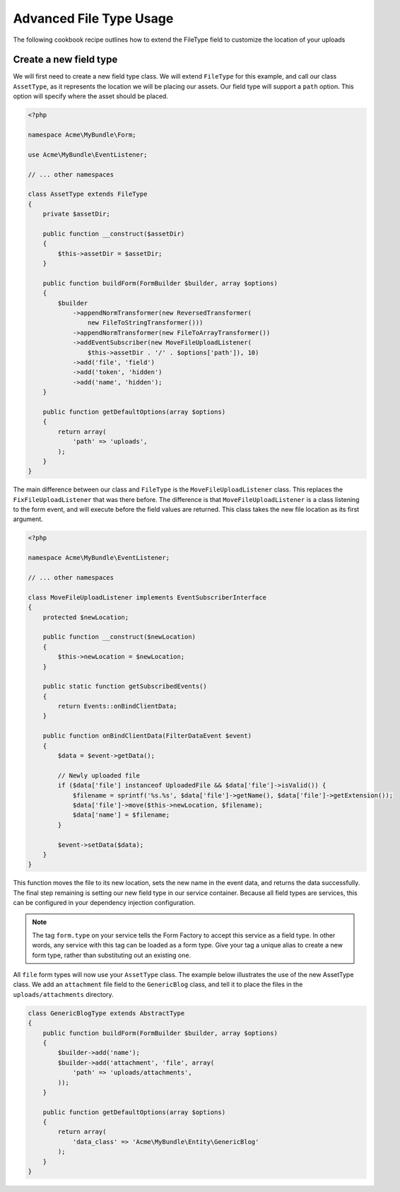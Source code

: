 Advanced File Type Usage
========================

The following cookbook recipe outlines how to extend the FileType field
to customize the location of your uploads

Create a new field type
-----------------------

We will first need to create a new field type class.  We will extend ``FileType``
for this example, and call our class ``AssetType``, as it represents the
location we will be placing our assets.  Our field type will support a ``path``
option.  This option will specify where the asset should be placed.

.. code-block:: html+php

    <?php

    namespace Acme\MyBundle\Form;

    use Acme\MyBundle\EventListener;

    // ... other namespaces

    class AssetType extends FileType
    {
        private $assetDir;

        public function __construct($assetDir)
        {
            $this->assetDir = $assetDir;
        }

        public function buildForm(FormBuilder $builder, array $options)
        {
            $builder
                ->appendNormTransformer(new ReversedTransformer(
                    new FileToStringTransformer()))
                ->appendNormTransformer(new FileToArrayTransformer())
                ->addEventSubscriber(new MoveFileUploadListener(
                    $this->assetDir . '/' . $options['path']), 10)
                ->add('file', 'field')
                ->add('token', 'hidden')
                ->add('name', 'hidden');
        }

        public function getDefaultOptions(array $options)
        {
            return array(
                'path' => 'uploads',
            );
        }
    }

The main difference between our class and ``FileType`` is the ``MoveFileUploadListener``
class.  This replaces the ``FixFileUploadListener`` that was there before.
The difference is that ``MoveFileUploadListener`` is a class listening to
the form event, and will execute before the field values are returned. This
class takes the new file location as its first argument.

.. code-block:: html+php

    <?php

    namespace Acme\MyBundle\EventListener;

    // ... other namespaces

    class MoveFileUploadListener implements EventSubscriberInterface
    {
        protected $newLocation;

        public function __construct($newLocation)
        {
            $this->newLocation = $newLocation;
        }

        public static function getSubscribedEvents()
        {
            return Events::onBindClientData;
        }

        public function onBindClientData(FilterDataEvent $event)
        {
            $data = $event->getData();

            // Newly uploaded file
            if ($data['file'] instanceof UploadedFile && $data['file']->isValid()) {
                $filename = sprintf('%s.%s', $data['file']->getName(), $data['file']->getExtension());
                $data['file']->move($this->newLocation, $filename);
                $data['name'] = $filename;
            }

            $event->setData($data);
        }
    }

This function moves the file to its new location, sets the new name in the
event data, and returns the data successfully. The final step remaining is
setting our new field type in our service container.  Because all field types
are services, this can be configured in your dependency injection configuration.

.. configuration-block::

    .. code-block:: yaml

        # app/config/services.yml
        services:
            form.type.file:
                class: Acme\MyBundle\Form\AssetType
                arguments: [path/to/web/dir]
                tags:
                    - { name: form.type, alias: file }

    .. code-block:: xml

        <!-- app/config/services.xml -->
        <services>
            <service id="form.type.file" class="Acme\MyBundle\Form\AssetType">
                <tag name="form.type" alias="file" />
                <argument>path/to/web/dir</argument>
            </service>
        </services>

    .. code-block:: php

        // app/config/services.php
        use Symfony\Component\DependencyInjection\Definition;

        $definition = new Definition('Acme\MyBundle\Form\AssetType', array('path/to/web/dir'));
        $definition->addTag('form.type', array('alias' => 'file'));
        $container->setDefinition('form.type.file', $definition);

.. note::
    The tag ``form.type`` on your service tells the Form Factory to accept
    this service as a field type.  In other words, any service with this
    tag can be loaded as a form type.  Give your tag a unique alias to
    create a new form type, rather than substituting out an existing one.

All ``file`` form types will now use your ``AssetType`` class.  The example
below illustrates the use of the new AssetType class.  We add an ``attachment``
file field to the ``GenericBlog`` class, and tell it to place the files in
the ``uploads/attachments`` directory.

.. code-block:: php

    class GenericBlogType extends AbstractType
    {
        public function buildForm(FormBuilder $builder, array $options)
        {
            $builder->add('name');
            $builder->add('attachment', 'file', array(
                'path' => 'uploads/attachments',
            ));
        }

        public function getDefaultOptions(array $options)
        {
            return array(
                'data_class' => 'Acme\MyBundle\Entity\GenericBlog'
            );
        }
    }
